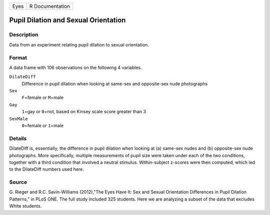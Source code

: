 +------+-----------------+
| Eyes | R Documentation |
+------+-----------------+

Pupil Dilation and Sexual Orientation
-------------------------------------

Description
~~~~~~~~~~~

Data from an experiment relating pupil dilation to sexual orientation.

Format
~~~~~~

A data frame with 106 observations on the following 4 variables.

``DilateDiff``
   Difference in pupil dilation when looking at same-sex and
   opposite-sex nude photographs

``Sex``
   ``F``\ =female or ``M``\ =male

``Gay``
   ``1``\ =gay or ``0``\ =not, based on Kinsey scale score greater than
   3

``SexMale``
   ``0``\ =female or ``1``\ =male

Details
~~~~~~~

DilateDiff is, essentially, the difference in pupil dilation when
looking at (a) same-sex nudes and (b) opposite-sex nude photographs.
More specifically, multiple measurements of pupil size were taken under
each of the two conditions, together with a third condition that
involved a neutral stimulus. Within-subject z-scores were then computed,
which led to the DilateDiff numbers used here.

Source
~~~~~~

G. Rieger and R.C. Savin-Williams (2012),"The Eyes Have It: Sex and
Sexual Orientation Differences in Pupil Dilation Patterns," in PLoS ONE.
The full study included 325 students. Here we are analyzing a subset of
the data that excludes White students.

